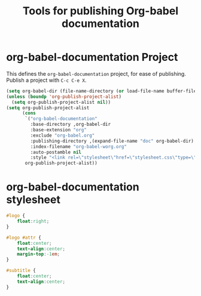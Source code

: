 #+TITLE: Tools for publishing Org-babel documentation
#+OPTIONS: toc:nil num:nil ^:nil

* org-babel-documentation Project

This defines the =org-babel-documentation= project, for ease of
publishing.  Publish a project with =C-c C-e X=.

#+begin_src emacs-lisp :results silent
  (setq org-babel-dir (file-name-directory (or load-file-name buffer-file-name)))
  (unless (boundp 'org-publish-project-alist)
    (setq org-publish-project-alist nil))
  (setq org-publish-project-alist
        (cons
         `("org-babel-documentation"
           :base-directory ,org-babel-dir
           :base-extension "org"
           :exclude "org-babel.org"
           :publishing-directory ,(expand-file-name "doc" org-babel-dir)
           :index-filename "org-babel-worg.org"
           :auto-postamble nil
           :style "<link rel=\"stylesheet\"href=\"stylesheet.css\"type=\"text/css\">")
         org-publish-project-alist))
#+end_src

* org-babel-documentation stylesheet

#+begin_src css :tangle doc/stylesheet
  #logo {
      float:right;
  }
  
  #logo #attr {
      float:center;
      text-align:center;
      margin-top:-1em;
  }
  
  #subtitle {
      float:center;
      text-align:center;
  }
#+end_src
